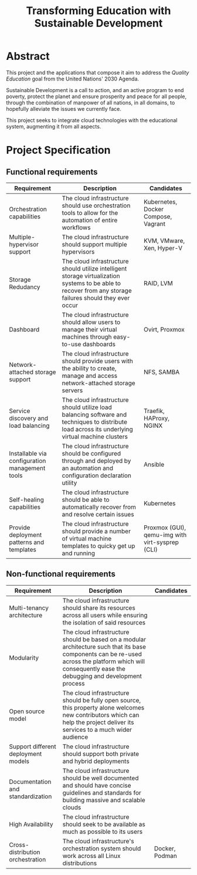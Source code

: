 #+TITLE: Transforming Education with Sustainable Development
#+INDEX: Project Specification

#+LATEX_HEADER: \usepackage{parskip}

* Abstract

This project and the applications that compose it aim to address the
/Quality Education/ goal from the United Nations' 2030 Agenda.

Sustainable Development is a call to action, and an active program to
end poverty, protect the planet and ensure prosperity and peace for
all people, through the combination of manpower of all nations, in all
domains, to hopefully alleviate the issues we currently face.

This project seeks to integrate cloud technologies with the
educational system, augmenting it from all aspects.

* Project Specification

** Functional requirements

#+ATTR_LATEX: :environment longtable :align |p{3cm}|p{7cm}|p{2cm}|
| Requirement                                    | Description                                                                                                                                               | Candidates                                      |
|------------------------------------------------+-----------------------------------------------------------------------------------------------------------------------------------------------------------+-------------------------------------------------|
| Orchestration capabilities                     | The cloud infrastructure should use orchestration tools to allow for the automation of entire workflows                                                   | Kubernetes, Docker Compose, Vagrant             |
| Multiple-hypervisor support                    | The cloud infrastructure should support multiple hypervisors                                                                                              | KVM, VMware, Xen, Hyper-V                       |
| Storage Redudancy                              | The cloud infrastructure should utilize intelligent storage virtualization systems to be able to recover from any storage failures should they ever occur | RAID, LVM                                       |
| Dashboard                                      | The cloud infrastructure should allow users to manage their virtual machines through easy-to-use dashboards                                               | Ovirt, Proxmox                                  |
| Network-attached storage support               | The cloud infrastructure should provide users with the ability to create, manage and access network-attached storage servers                              | NFS, SAMBA                                      |
| Service discovery and load balancing           | The cloud infrastructure should utilize load balancing software and techniques to distribute load across its underlying virtual machine clusters          | Traefik, HAProxy, NGINX                         |
| Installable via configuration management tools | The cloud infrastructure should be configured through and deployed by an automation and configuration declaration utility                                 | Ansible                                         |
| Self-healing capabilities                      | The cloud infrastructure should be able to automatically recover from and resolve certain issues                                                          | Kubernetes                                      |
| Provide deployment patterns and templates      | The cloud infrastructure should provide a number of virtual machine templates to quicky get up and running                                                | Proxmox (GUI), qemu-img with virt-sysprep (CLI) |

** Non-functional requirements

#+ATTR_LATEX: :environment longtable :align |p{3cm}|p{7cm}|p{2cm}|
| Requirement                               | Description                                                                                                                                                                                            | Candidates                                      |
|-------------------------------------------+--------------------------------------------------------------------------------------------------------------------------------------------------------------------------------------------------------+-------------------------------------------------|
| Multi-tenancy architecture                | The cloud infrastructure should share its resources across all users while ensuring the isolation of said resources                                                                                    |                                                 |
| Modularity                                | The cloud infrastructure should be based on a modular architecture such that its base components can be re-used across the platform which will consequently ease the debugging and development process |                                                 |
| Open source model                         | The cloud infrastructure should be fully open source, this property alone welcomes new contributors which can help the project deliver its services to a much wider audience                           |                                                 |
| Support different deployment models       | The cloud infrastructure should support both private and hybrid deployments                                                                                                                            |                                                 |
| Documentation and standardization         | The cloud infrastructure should be well documented and should have concise guidelines and standards for building massive and scalable clouds                                                           |                                                 |
| High Availability                         | The cloud infrastructure should seek to be available as much as possible to its users                                                                                                                  |                                                 |
| Cross-distribution orchestration          | The cloud infrastructure's orchestration system should work across all Linux distributions                                                                                                             | Docker, Podman                                  |
